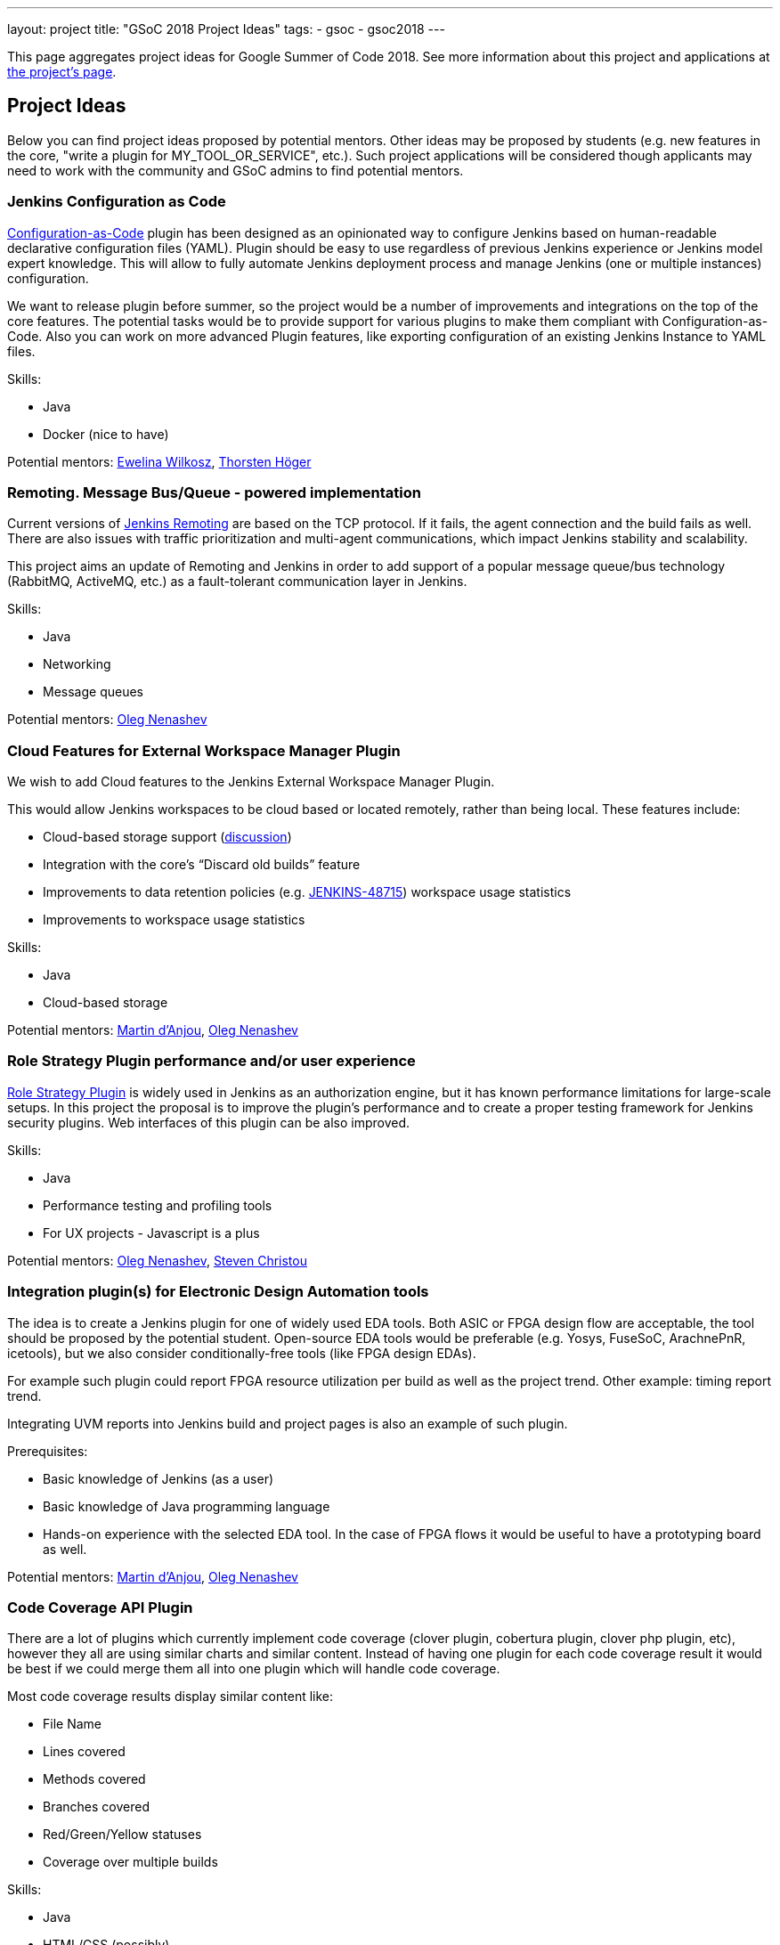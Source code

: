 ---
layout: project
title: "GSoC 2018 Project Ideas"
tags:
- gsoc
- gsoc2018
---

This page aggregates project ideas for Google Summer of Code 2018.
See more information about this project and applications at link:/projects/gsoc/[the project's page].

:toc:

== Project Ideas

Below you can find project ideas proposed by potential mentors.
Other ideas may be proposed by students (e.g. new features in the core, "write a plugin for MY_TOOL_OR_SERVICE", etc.).
Such project applications will be considered though applicants may need to work
with the community and GSoC admins to find potential mentors.

=== Jenkins Configuration as Code

link:https://github.com/jenkinsci/configuration-as-code-plugin[Configuration-as-Code] plugin has been designed
as an opinionated way to configure Jenkins based on human-readable declarative configuration files (YAML).
Plugin should be easy to use regardless of previous Jenkins experience or Jenkins model expert knowledge.
This will allow to fully automate Jenkins deployment process and manage Jenkins (one or multiple instances) configuration.

We want to release plugin before summer, so the project would be a number of improvements and integrations on the top of the core features.
The potential tasks would be to provide support for various plugins to make them compliant with Configuration-as-Code.
Also you can work on more advanced Plugin features, like exporting configuration of an existing Jenkins Instance to YAML files.

Skills:

* Java
* Docker (nice to have)

Potential mentors:
link:https://github.com/ewelinawilkosz[Ewelina Wilkosz],
link:https://github.com/hoegertn[Thorsten Höger]

=== Remoting. Message Bus/Queue - powered implementation

Current versions of link:/projects/remoting[Jenkins Remoting] are based on the TCP protocol.
If it fails, the agent connection and the build fails as well.
There are also issues with traffic prioritization and multi-agent communications,
which impact Jenkins stability and scalability.

This project aims an update of Remoting and Jenkins in order to add support of a popular message queue/bus technology (RabbitMQ, ActiveMQ, etc.)
as a fault-tolerant communication layer in Jenkins.

Skills:

* Java
* Networking
* Message queues

Potential mentors: link:https://github.com/oleg-nenashev/[Oleg Nenashev]

=== Cloud Features for External Workspace Manager Plugin

We wish to add Cloud features to the Jenkins External Workspace Manager Plugin.

This would allow Jenkins workspaces to be cloud based or located remotely, rather than being local.
These features include:

* Cloud-based storage support (link:https://groups.google.com/d/msg/jenkinsci-dev/z40kn8IqFb8/YkdgbuScCgAJ[discussion])
* Integration with the core's “Discard old builds” feature
* Improvements to data retention policies (e.g. link:https://issues.jenkins-ci.org/browse/JENKINS-48715[JENKINS-48715])
workspace usage statistics
* Improvements to workspace usage statistics

Skills:

* Java
* Cloud-based storage

Potential mentors:
link:https://github.com/martinda[Martin d'Anjou],
link:https://github.com/oleg-nenashev[Oleg Nenashev]

=== Role Strategy Plugin performance and/or user experience

link:https://wiki.jenkins.io/display/JENKINS/Role+Strategy+Plugin[Role Strategy Plugin] is widely used in Jenkins as an authorization engine,
but it has known performance limitations for large-scale setups.
In this project the proposal is to improve the plugin's performance and to create a proper testing framework for Jenkins security plugins.
Web interfaces of this plugin can be also improved.

Skills:

* Java
* Performance testing and profiling tools
* For UX projects - Javascript is a plus

Potential mentors:
link:https://github.com/oleg-nenashev[Oleg Nenashev],
link:https://github.com/christ66[Steven Christou]


=== Integration plugin(s) for Electronic Design Automation tools

The idea is to create a Jenkins plugin for one of widely used EDA tools.
Both ASIC or FPGA design flow are acceptable, the tool should be proposed by the potential student.
Open-source EDA tools would be preferable (e.g. Yosys, FuseSoC, ArachnePnR, icetools), but we also consider
conditionally-free tools (like FPGA design EDAs).

For example such plugin could report FPGA resource utilization per build as well as the project trend.
Other example: timing report trend.

Integrating UVM reports into Jenkins build and project pages is also an example of such plugin.

Prerequisites:

* Basic knowledge of Jenkins (as a user)
* Basic knowledge of Java programming language
* Hands-on experience with the selected EDA tool.
In the case of FPGA flows it would be useful to have a prototyping board as well.

Potential mentors:
link:https://github.com/martinda[Martin d'Anjou],
link:https://github.com/oleg-nenashev[Oleg Nenashev]

=== Code Coverage API Plugin

There are a lot of plugins which currently implement code coverage (clover plugin, cobertura plugin, clover php plugin, etc),
however they all are using similar charts and similar content.
Instead of having one plugin for each code coverage result it would be best if we could merge them all into one plugin which will handle code coverage.

Most code coverage results display similar content like:

* File Name
* Lines covered
* Methods covered
* Branches covered
* Red/Green/Yellow statuses
* Coverage over multiple builds

Skills:

* Java
* HTML/CSS (possibly)

Potential mentors:
link:https://github.com/christ66[Steven Christou],
link:https://github.com/Jeff-Symphony[Jeff Knurek]

=== Improvements to the Jenkins Acceptance Test Harness

The link:https://github.com/jenkinsci/acceptance-test-harness[Jenkins Acceptance Test Harness (ATH)] is a great vehicle
to test Jenkinsfiles and custom DSL libraries ahead of deploying them to production servers.
However, it has couple of drawbacks.

* it can be quite slow as it needs to bootstrap an entire Jenkins instance for each test method.
* real production environments typically need to use a very specific plugin list of pre-defined plugins and plugin versions

Improving these two areas would make the ATH more efficient and easy to use for Jenkinsfile and custom DSL library testing.

For example, instead of dynamically creating a Jenkins instance for each test, an instance could be built as a docker image,
loaded as a java link:https://github.com/testcontainers/testcontainers-java[testcontainers], and injected with the DSL to be tested.

Skills:

* Java
* Selenium
* Docker

Potential mentors:
link:https://github.com/martinda[Martin d'Anjou],
link:https://github.com/christ66[Steven Christou]

== Draft project ideas

In addition to the finalized project ideas, we also have some draft ones in
link:https://docs.google.com/document/d/1q2p_XZEdbkcVDMpEPTtjPS15i2Oq3CQgH_geJjPhofY/edit#[this document].
If you are interested, feel free to comment in the document or to add your own ideas there.

Draft ideas under discussion:

* Pipeline Step Documentation generator improvements
** link:https://github.com/martinda[Martin d'Anjou], link:https://github.com/kwhetstone[Kristin Whetstone]
* Rework the Script Security Administration UX
** link:https://github.com/oleg-nenashev[Oleg Nenashev]
* link:https://plugins.jenkins.io/summary_report[Summary Report plugin] Pipeline compatibility and other improvements
** link:https://github.com/martinda[Martin d'Anjou]
* Jenkins UI Test Automation
** link:https://github.com/mgundala[Mohan Krishna Gundala]
* Simple Pull-Request Plugin
** link:https://github.com/martinda[Martin d'Anjou]
